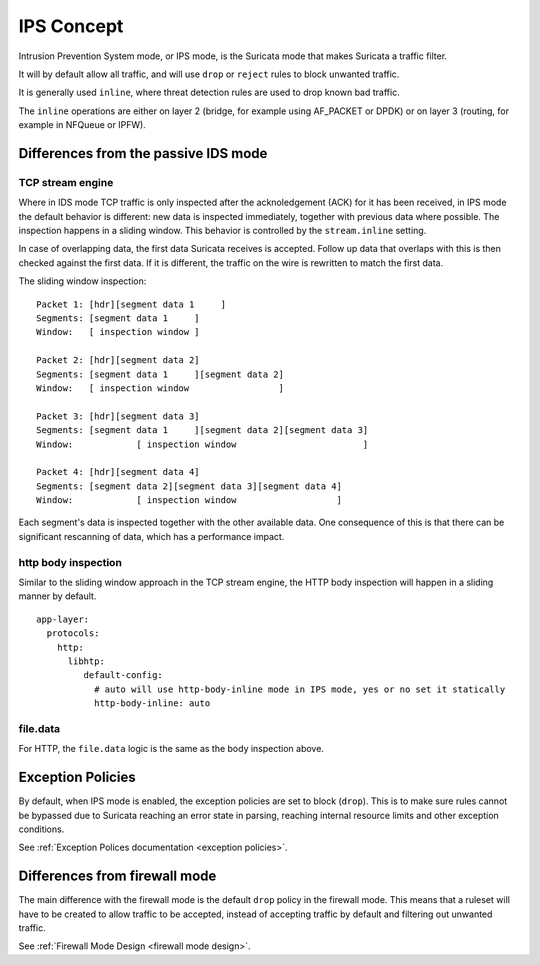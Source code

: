 IPS Concept
===========

Intrusion Prevention System mode, or IPS mode, is the Suricata mode that makes Suricata a traffic filter.

It will by default allow all traffic, and will use ``drop`` or ``reject`` rules to block unwanted traffic.

It is generally used ``inline``, where threat detection rules are used to drop known bad traffic.

The ``inline`` operations are either on layer 2 (bridge, for example using AF_PACKET or DPDK) or on layer 3
(routing, for example in NFQueue or IPFW).


Differences from the passive IDS mode
-------------------------------------

TCP stream engine
^^^^^^^^^^^^^^^^^

Where in IDS mode TCP traffic is only inspected after the acknoledgement (ACK) for it has been received, in IPS mode
the default behavior is different: new data is inspected immediately, together with previous data where possible.
The inspection happens in a sliding window. This behavior is controlled by the ``stream.inline`` setting.

In case of overlapping data, the first data Suricata receives is accepted. Follow up data that overlaps with this is
then checked against the first data. If it is different, the traffic on the wire is rewritten to match the first data.

The sliding window inspection::

    Packet 1: [hdr][segment data 1     ]
    Segments: [segment data 1     ]
    Window:   [ inspection window ]

    Packet 2: [hdr][segment data 2]
    Segments: [segment data 1     ][segment data 2]
    Window:   [ inspection window                 ]

    Packet 3: [hdr][segment data 3]
    Segments: [segment data 1     ][segment data 2][segment data 3]
    Window:            [ inspection window                        ]

    Packet 4: [hdr][segment data 4]
    Segments: [segment data 2][segment data 3][segment data 4]
    Window:            [ inspection window                   ]

Each segment's data is inspected together with the other available data. One consequence of this is that there
can be significant rescanning of data, which has a performance impact.

http body inspection
^^^^^^^^^^^^^^^^^^^^

Similar to the sliding window approach in the TCP stream engine, the HTTP body inspection will happen in a
sliding manner by default.

::

    app-layer:
      protocols:
        http:
          libhtp:
             default-config:
               # auto will use http-body-inline mode in IPS mode, yes or no set it statically
               http-body-inline: auto


file.data
^^^^^^^^^

For HTTP, the ``file.data`` logic is the same as the body inspection above.


Exception Policies
------------------

By default, when IPS mode is enabled, the exception policies are set to block (``drop``). This is to make
sure rules cannot be bypassed due to Suricata reaching an error state in parsing, reaching internal resource
limits and other exception conditions.

See :ref:`Exception Polices documentation <exception policies>`.


Differences from firewall mode
------------------------------

The main difference with the firewall mode is the default ``drop`` policy in the firewall mode. This means
that a ruleset will have to be created to allow traffic to be accepted, instead of accepting traffic by
default and filtering out unwanted traffic.

See :ref:`Firewall Mode Design <firewall mode design>`.
